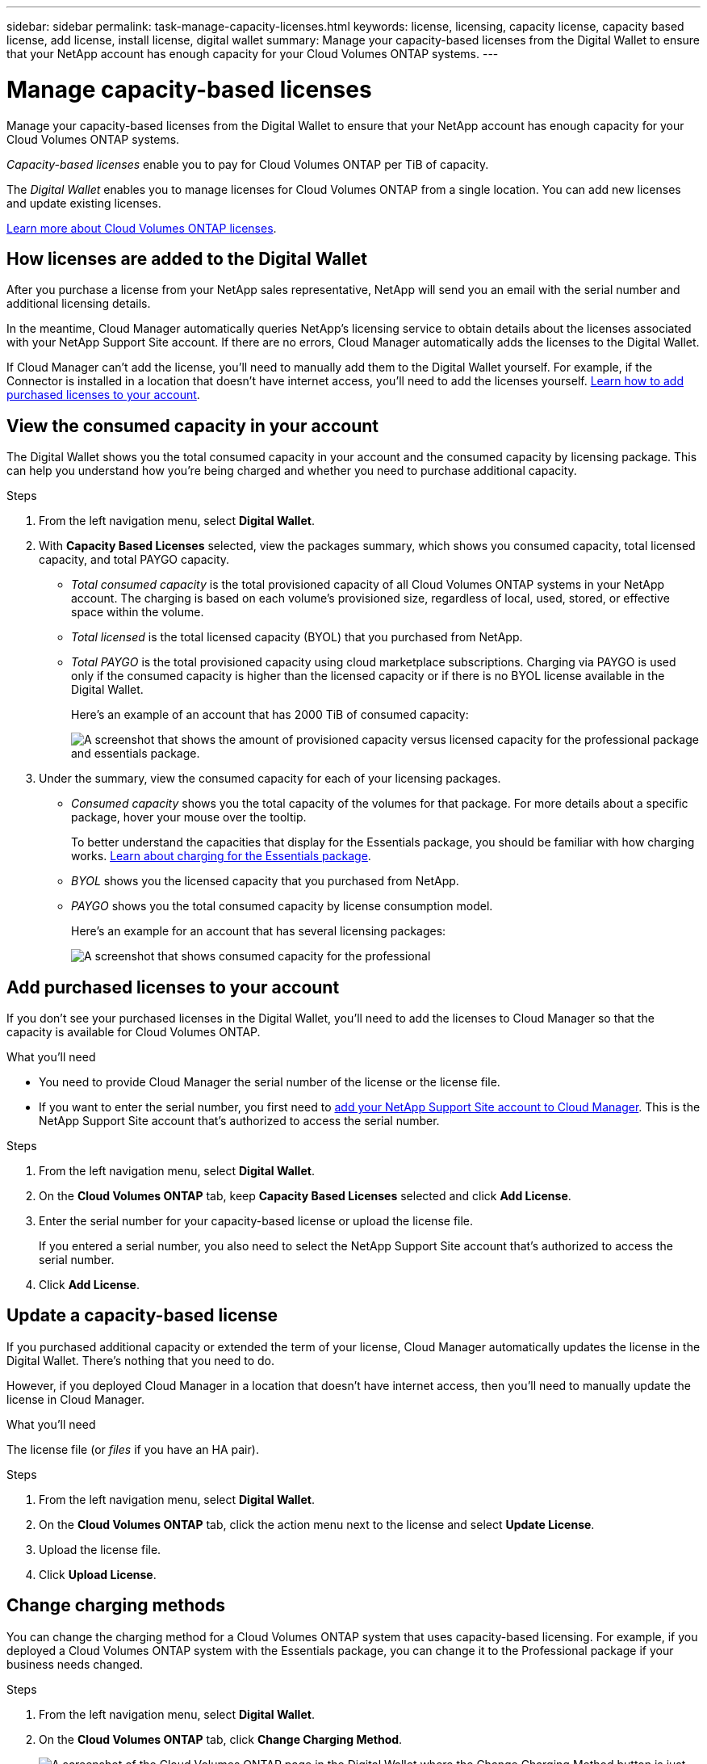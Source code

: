 ---
sidebar: sidebar
permalink: task-manage-capacity-licenses.html
keywords: license, licensing, capacity license, capacity based license, add license, install license, digital wallet
summary: Manage your capacity-based licenses from the Digital Wallet to ensure that your NetApp account has enough capacity for your Cloud Volumes ONTAP systems.
---

= Manage capacity-based licenses
:hardbreaks:
:nofooter:
:icons: font
:linkattrs:
:imagesdir: ./media/

[.lead]
Manage your capacity-based licenses from the Digital Wallet to ensure that your NetApp account has enough capacity for your Cloud Volumes ONTAP systems.

_Capacity-based licenses_ enable you to pay for Cloud Volumes ONTAP per TiB of capacity.

The _Digital Wallet_ enables you to manage licenses for Cloud Volumes ONTAP from a single location. You can add new licenses and update existing licenses.

link:concept-licensing.html[Learn more about Cloud Volumes ONTAP licenses].

== How licenses are added to the Digital Wallet

After you purchase a license from your NetApp sales representative, NetApp will send you an email with the serial number and additional licensing details.

In the meantime, Cloud Manager automatically queries NetApp's licensing service to obtain details about the licenses associated with your NetApp Support Site account. If there are no errors, Cloud Manager automatically adds the licenses to the Digital Wallet.

If Cloud Manager can't add the license, you'll need to manually add them to the Digital Wallet yourself. For example, if the Connector is installed in a location that doesn't have internet access, you'll need to add the licenses yourself. <<Add purchased licenses to your account,Learn how to add purchased licenses to your account>>.

== View the consumed capacity in your account

The Digital Wallet shows you the total consumed capacity in your account and the consumed capacity by licensing package. This can help you understand how you're being charged and whether you need to purchase additional capacity.

.Steps

. From the left navigation menu, select *Digital Wallet*.

. With *Capacity Based Licenses* selected, view the packages summary, which shows you consumed capacity, total licensed capacity, and total PAYGO capacity.
+
* _Total consumed capacity_ is the total provisioned capacity of all Cloud Volumes ONTAP systems in your NetApp account. The charging is based on each volume's provisioned size, regardless of local, used, stored, or effective space within the volume.
+
* _Total licensed_ is the total licensed capacity (BYOL) that you purchased from NetApp.
+
* _Total PAYGO_ is the total provisioned capacity using cloud marketplace subscriptions. Charging via PAYGO is used only if the consumed capacity is higher than the licensed capacity or if there is no BYOL license available in the Digital Wallet.
+
Here's an example of an account that has 2000 TiB of consumed capacity:
+
image:screenshot_capacity-based-licenses.png[A screenshot that shows the amount of provisioned capacity versus licensed capacity for the professional package and essentials package.]

. Under the summary, view the consumed capacity for each of your licensing packages.
+
* _Consumed capacity_ shows you the total capacity of the volumes for that package. For more details about a specific package, hover your mouse over the tooltip.
+
To better understand the capacities that display for the Essentials package, you should be familiar with how charging works. link:concept-licensing.html#notes-about-charging[Learn about charging for the Essentials package].
+
* _BYOL_ shows you the licensed capacity that you purchased from NetApp.
+
* _PAYGO_ shows you the total consumed capacity by license consumption model.
+
Here's an example for an account that has several licensing packages:
+
image:screenshot-digital-wallet-packages.png[A screenshot that shows consumed capacity for the professional, optimized, and essentials packages.]

== Add purchased licenses to your account

If you don't see your purchased licenses in the Digital Wallet, you'll need to add the licenses to Cloud Manager so that the capacity is available for Cloud Volumes ONTAP.

.What you'll need

* You need to provide Cloud Manager the serial number of the license or the license file.

* If you want to enter the serial number, you first need to https://docs.netapp.com/us-en/cloud-manager-setup-admin/task-adding-nss-accounts.html[add your NetApp Support Site account to Cloud Manager^]. This is the NetApp Support Site account that's authorized to access the serial number.

.Steps

. From the left navigation menu, select *Digital Wallet*.

. On the *Cloud Volumes ONTAP* tab, keep *Capacity Based Licenses* selected and click *Add License*.

. Enter the serial number for your capacity-based license or upload the license file.
+
If you entered a serial number, you also need to select the NetApp Support Site account that's authorized to access the serial number.

. Click *Add License*.

== Update a capacity-based license

If you purchased additional capacity or extended the term of your license, Cloud Manager automatically updates the license in the Digital Wallet. There's nothing that you need to do.

However, if you deployed Cloud Manager in a location that doesn't have internet access, then you'll need to manually update the license in Cloud Manager.

.What you'll need

The license file (or _files_ if you have an HA pair).

.Steps

. From the left navigation menu, select *Digital Wallet*.

. On the *Cloud Volumes ONTAP* tab, click the action menu next to the license and select *Update License*.

. Upload the license file.

. Click *Upload License*.

== Change charging methods

You can change the charging method for a Cloud Volumes ONTAP system that uses capacity-based licensing. For example, if you deployed a Cloud Volumes ONTAP system with the Essentials package, you can change it to the Professional package if your business needs changed.

.Steps

. From the left navigation menu, select *Digital Wallet*.

. On the *Cloud Volumes ONTAP* tab, click *Change Charging Method*.
+
image:screenshot-digital-wallet-charging-method-button.png[A screenshot of the Cloud Volumes ONTAP page in the Digital Wallet where the Change Charging Method button is just above the table.]

. Select a working environment, choose the new charging method, and then confirm your understanding that changing the package type will affect service charges.
+
image:screenshot-digital-wallet-charging-method.png[A screenshot of the Change Charging Method dialog box where you choose a new charging method for a Cloud Volumes ONTAP working environment.]

. Click *Change Charging Method*.

.Result

Cloud Manager changes the charging method for the Cloud Volumes ONTAP system.

You might also notice that the Digital Wallet refreshes the consumed capacity for each package type to account for the change that you just made.

== Remove a capacity-based license

If a capacity-based license expired and is no longer in use, then you can remove it at any time.

.Steps

. From the left navigation menu, select *Digital Wallet*.

. On the *Cloud Volumes ONTAP* tab, click the action menu next to the license and select *Remove License*.

. Click *Remove* to confirm.
